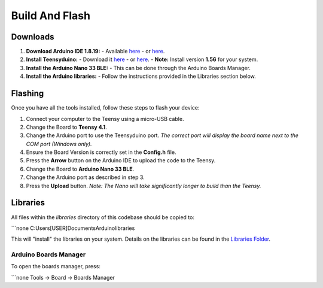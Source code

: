 Build And Flash
===============

Downloads
---------
1. **Download Arduino IDE 1.8.19:**  
   - Available `here <https://www.arduino.cc/en/software>`_  
   - or `here <https://drive.google.com/drive/folders/1IRxJFNm2gxUtCeU8Dcavg_Mv2ubANOHK?usp=drive_link>`_.
2. **Install Teensyduino:**  
   - Download it `here <https://www.pjrc.com/teensy/td_download.html>`_  
   - or `here <https://drive.google.com/drive/folders/1IRxJFNm2gxUtCeU8Dcavg_Mv2ubANOHK?usp=drive_link>`_.  
   - **Note:** Install version **1.56** for your system.
3. **Install the Arduino Nano 33 BLE:**  
   - This can be done through the Arduino Boards Manager.
4. **Install the Arduino libraries:**  
   - Follow the instructions provided in the Libraries section below.

Flashing
--------
Once you have all the tools installed, follow these steps to flash your device:

1. Connect your computer to the Teensy using a micro-USB cable.
2. Change the Board to **Teensy 4.1**.
3. Change the Arduino port to use the Teensyduino port.  
   *The correct port will display the board name next to the COM port (Windows only).*
4. Ensure the Board Version is correctly set in the **Config.h** file.
5. Press the **Arrow** button on the Arduino IDE to upload the code to the Teensy.
6. Change the Board to **Arduino Nano 33 BLE**.
7. Change the Arduino port as described in step 3.
8. Press the **Upload** button.  
   *Note: The Nano will take significantly longer to build than the Teensy.*

Libraries
---------
All files within the `libraries` directory of this codebase should be copied to:

```none
C:\Users\[USER]\Documents\Arduino\libraries\


This will "install" the libraries on your system.  
Details on the libraries can be found in the `Libraries Folder </Libraries>`_.


Arduino Boards Manager
~~~~~~~~~~~~~~~~~~~~~
To open the boards manager, press:

```none
Tools -> Board -> Boards Manager